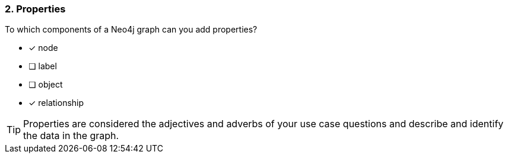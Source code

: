 [.question,role=multiple_choice]
=== 2. Properties

To which components of a Neo4j graph can you add properties?

* [x] node
* [ ] label
* [ ] object
* [x] relationship

[TIP]
====
Properties are considered the adjectives and adverbs of your use case questions and describe and identify the data in the graph.
====